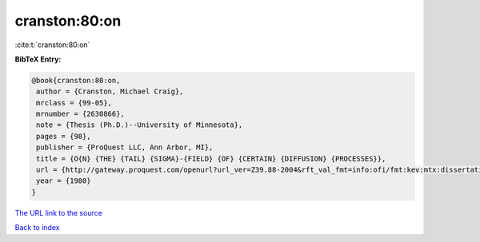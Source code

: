 cranston:80:on
==============

:cite:t:`cranston:80:on`

**BibTeX Entry:**

.. code-block:: bibtex

   @book{cranston:80:on,
    author = {Cranston, Michael Craig},
    mrclass = {99-05},
    mrnumber = {2630866},
    note = {Thesis (Ph.D.)--University of Minnesota},
    pages = {98},
    publisher = {ProQuest LLC, Ann Arbor, MI},
    title = {O{N} {THE} {TAIL} {SIGMA}-{FIELD} {OF} {CERTAIN} {DIFFUSION} {PROCESSES}},
    url = {http://gateway.proquest.com/openurl?url_ver=Z39.88-2004&rft_val_fmt=info:ofi/fmt:kev:mtx:dissertation&res_dat=xri:pqdiss&rft_dat=xri:pqdiss:8102082},
    year = {1980}
   }
`The URL link to the source <ttp://gateway.proquest.com/openurl?url_ver=Z39.88-2004&rft_val_fmt=info:ofi/fmt:kev:mtx:dissertation&res_dat=xri:pqdiss&rft_dat=xri:pqdiss:8102082}>`_


`Back to index <../By-Cite-Keys.html>`_
